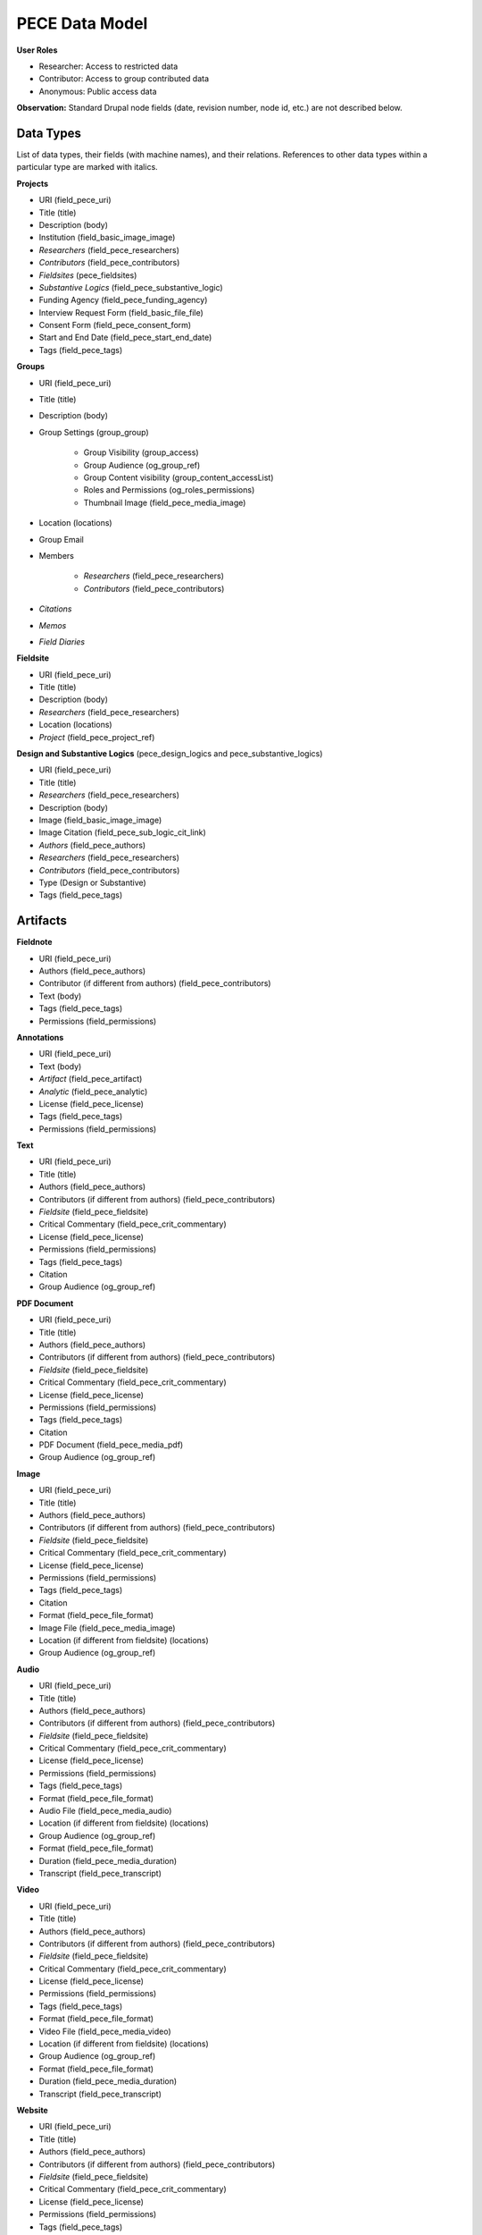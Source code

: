 ###############
PECE Data Model
###############

**User Roles**

* Researcher:
  Access to restricted data

* Contributor:
  Access to group contributed data

* Anonymous:
  Public access data
  
  


**Observation:** Standard Drupal node fields (date, revision number, node id, etc.) are not described below.

Data Types
----------

.. image:: img/figure3.png

List of data types, their fields (with machine names), and their relations.
References to other data types within a particular type are marked with italics.

**Projects**

* URI (field_pece_uri)

* Title (title)

* Description (body)

* Institution (field_basic_image_image)

* *Researchers* (field_pece_researchers)

* *Contributors* (field_pece_contributors)

* *Fieldsites* (pece_fieldsites)

* *Substantive Logics* (field_pece_substantive_logic)

* Funding Agency (field_pece_funding_agency)

* Interview Request Form (field_basic_file_file)

* Consent Form (field_pece_consent_form)

* Start and End Date (field_pece_start_end_date)

* Tags (field_pece_tags)


**Groups**

* URI (field_pece_uri)

* Title (title)

* Description (body)

* Group Settings (group_group)

    * Group Visibility (group_access)

    * Group Audience (og_group_ref)

    * Group Content visibility (group_content_accessList)

    * Roles and Permissions (og_roles_permissions)

    * Thumbnail Image (field_pece_media_image)

* Location (locations)

* Group Email

* Members

    * *Researchers* (field_pece_researchers)

    * *Contributors* (field_pece_contributors)

* *Citations*

* *Memos*

* *Field Diaries*


**Fieldsite**

* URI (field_pece_uri)

* Title (title)

* Description (body)

* *Researchers* (field_pece_researchers)

* Location (locations)

* *Project* (field_pece_project_ref)


**Design and Substantive Logics** (pece_design_logics and pece_substantive_logics)

* URI (field_pece_uri)

* Title (title)

* *Researchers* (field_pece_researchers)

* Description (body)

* Image (field_basic_image_image)

* Image Citation (field_pece_sub_logic_cit_link)

* *Authors* (field_pece_authors)

* *Researchers* (field_pece_researchers)

* *Contributors* (field_pece_contributors)

* Type (Design or Substantive)

* Tags (field_pece_tags)


Artifacts
---------

**Fieldnote**

* URI (field_pece_uri)

* Authors (field_pece_authors)

* Contributor (if different from authors) (field_pece_contributors)

* Text (body)

* Tags (field_pece_tags)

* Permissions (field_permissions)


**Annotations**

* URI (field_pece_uri)

* Text (body)

* *Artifact* (field_pece_artifact)

* *Analytic* (field_pece_analytic)

* License (field_pece_license)

* Tags (field_pece_tags)

* Permissions (field_permissions)


**Text**

* URI (field_pece_uri)

* Title (title)

* Authors (field_pece_authors)

* Contributors (if different from authors) (field_pece_contributors)

* *Fieldsite* (field_pece_fieldsite)

* Critical Commentary (field_pece_crit_commentary)

* License (field_pece_license)

* Permissions (field_permissions)

* Tags (field_pece_tags)

* Citation

* Group Audience (og_group_ref)


**PDF Document**

* URI (field_pece_uri)

* Title (title)

* Authors (field_pece_authors)

* Contributors (if different from authors) (field_pece_contributors)

* *Fieldsite* (field_pece_fieldsite)

* Critical Commentary (field_pece_crit_commentary)

* License (field_pece_license)

* Permissions (field_permissions)

* Tags (field_pece_tags)

* Citation

* PDF Document (field_pece_media_pdf)

* Group Audience (og_group_ref)


**Image**

* URI (field_pece_uri)

* Title (title)

* Authors (field_pece_authors)

* Contributors (if different from authors) (field_pece_contributors)

* *Fieldsite* (field_pece_fieldsite)

* Critical Commentary (field_pece_crit_commentary)

* License (field_pece_license)

* Permissions (field_permissions)

* Tags (field_pece_tags)

* Citation

* Format (field_pece_file_format)

* Image File (field_pece_media_image)

* Location (if different from fieldsite) (locations)

* Group Audience (og_group_ref)


**Audio**

* URI (field_pece_uri)

* Title (title)

* Authors (field_pece_authors)

* Contributors (if different from authors) (field_pece_contributors)

* *Fieldsite* (field_pece_fieldsite)

* Critical Commentary (field_pece_crit_commentary)

* License (field_pece_license)

* Permissions (field_permissions)

* Tags (field_pece_tags)

* Format (field_pece_file_format)

* Audio File (field_pece_media_audio)

* Location (if different from fieldsite) (locations)

* Group Audience (og_group_ref)

* Format (field_pece_file_format) 

* Duration (field_pece_media_duration)

* Transcript (field_pece_transcript)


**Video**

* URI (field_pece_uri)

* Title (title)

* Authors (field_pece_authors)

* Contributors (if different from authors) (field_pece_contributors)

* *Fieldsite* (field_pece_fieldsite)

* Critical Commentary (field_pece_crit_commentary)

* License (field_pece_license)

* Permissions (field_permissions)

* Tags (field_pece_tags)

* Format (field_pece_file_format)

* Video File (field_pece_media_video)

* Location (if different from fieldsite) (locations)

* Group Audience (og_group_ref)

* Format (field_pece_file_format) 

* Duration (field_pece_media_duration)

* Transcript (field_pece_transcript)


**Website**

* URI (field_pece_uri)

* Title (title)

* Authors (field_pece_authors)

* Contributors (if different from authors) (field_pece_contributors)

* *Fieldsite* (field_pece_fieldsite)

* Critical Commentary (field_pece_crit_commentary)

* License (field_pece_license)

* Permissions (field_permissions)

* Tags (field_pece_tags)

* Website URL (field_pece_website_url)

* Location (if different from fieldsite) (locations)

* Group Audience (og_group_ref)


**Bundle**

* URI (field_pece_uri)

* Title (title)

* Authors (field_pece_authors)

* Contributors (if different from authors) (field_pece_contributors)

* *Artifacts* (field_pece_artifacts)

* *Fieldsite* (field_pece_fieldsite)

* Critical Commentary (field_pece_crit_commentary)

* License (field_pece_license)

* Permissions (field_permissions)

* Tags (field_pece_tags)

* Format (field_pece_file_format)

* Location (if different from fieldsite) (locations)

* Group Audience (og_group_ref)


**Memo**

* URI (field_pece_uri)

* Title (title)

* Text (body)

* Authors (field_pece_authors)

* Tags (field_pece_tags)

* Comments

* Group Audience (og_group_ref)

* License (field_pece_license)


**Bibliography**

(biblio metadata from Zotero API)

* Biblio entry
    * All the biblio fields, including keywords

* Tags (field_pece_tags)

* Group Audience (og_group_ref)


PECE Annotation Scheme
----------------------

**Structured Analytics (Question Set)**

* Description: Collection of Questions / Annotations (type: Entity)

* Title (title)

* Reference to Analytics / Questions

**Analytics (Questions)**

* Description: Individual Questions

* URI (field_pece_uri)

* Title (Question)

* Author

* Tags (field_pece_tags)

* Reference to Question Set

**Annotation (“Response to a question”)**

* Description: Response to a Question

* URI (field_pece_uri)

* Text body (long text)

* Author

* Reference to annotation question

* Reference to content where was created.

* Permissions

* License (field_pece_license)

* Tags (field_pece_tags)

